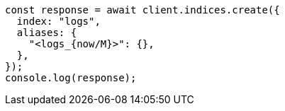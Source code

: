 // This file is autogenerated, DO NOT EDIT
// Use `node scripts/generate-docs-examples.js` to generate the docs examples

[source, js]
----
const response = await client.indices.create({
  index: "logs",
  aliases: {
    "<logs_{now/M}>": {},
  },
});
console.log(response);
----
